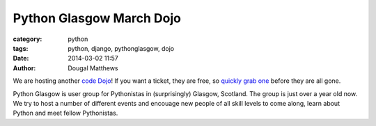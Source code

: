 Python Glasgow March Dojo
#########################

:category: python
:tags: python, django, pythonglasgow, dojo
:date: 2014-03-02 11:57
:author: Dougal Matthews

We are hosting another `code Dojo`_! If you want a ticket, they are free, so
`quickly grab one`_ before they are all gone.

Python Glasgow is user group for Pythonistas in (surprisingly) Glasgow,
Scotland. The group is just over a year old now. We try to host a number of
different events and encouage new people of all skill levels to come along,
learn about Python and meet fellow Pythonistas.

.. _code Dojo: http://dougalmatthews.com/notes/running-a-code-dojo/
.. _quickly grab one: http://pythonglasgow-dojo-03-2014.eventbrite.co.uk/
